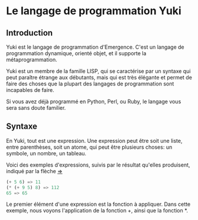 * Le langage de programmation Yuki
** Introduction
   Yuki est le langage de programmation d'Emergence. C'est un langage
   de programmation dynamique, orienté objet, et il supporte la
   métaprogrammation.

   Yuki est un membre de la famille LISP, qui se caractérise par un
   syntaxe qui peut paraître étrange aux débutants, mais qui est très
   élégante et permet de faire des choses que la plupart des langages
   de programmation sont incapables de faire.

   Si vous avez déjà programmé en Python, Perl, ou Ruby, le langage
   vous sera sans doute familier.

** Syntaxe
   En Yuki, tout est une expression. Une expression peut être soit une
   liste, entre parenthèses, soit un atome, qui peut être plusieurs
   choses: un symbole, un nombre, un tableau.

   Voici des exemples d'expressions, suivis par le résultat qu'elles
   produisent, indiqué par la flèche _=>_

#+begin_src lisp
(+ 5 6) => 11
(* (+ 9 5) 8) => 112
65 => 65
#+end_src

   Le premier élément d'une expression est la fonction à
   appliquer. Dans cette exemple, nous voyons l'application de la
   fonction +, ainsi que la fonction *.
